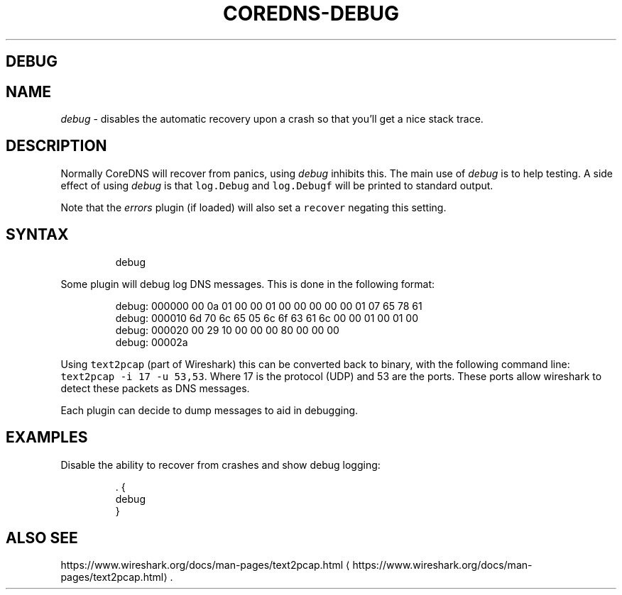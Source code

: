 .\" Generated by Mmark Markdown Processer - mmark.nl
.TH "COREDNS-DEBUG" "7" "April 2019" "CoreDNS" "CoreDNS Plugins"

.SH DEBUG
.SH NAME
.PP
\fIdebug\fP - disables the automatic recovery upon a crash so that you'll get a nice stack trace.

.SH DESCRIPTION
.PP
Normally CoreDNS will recover from panics, using \fIdebug\fP inhibits this. The main use of \fIdebug\fP is
to help testing. A side effect of using \fIdebug\fP is that \fB\fClog.Debug\fR and \fB\fClog.Debugf\fR will be printed
to standard output.

.PP
Note that the \fIerrors\fP plugin (if loaded) will also set a \fB\fCrecover\fR negating this setting.

.SH SYNTAX
.PP
.RS

.nf
debug

.fi
.RE

.PP
Some plugin will debug log DNS messages. This is done in the following format:

.PP
.RS

.nf
debug: 000000 00 0a 01 00 00 01 00 00 00 00 00 01 07 65 78 61
debug: 000010 6d 70 6c 65 05 6c 6f 63 61 6c 00 00 01 00 01 00
debug: 000020 00 29 10 00 00 00 80 00 00 00
debug: 00002a

.fi
.RE

.PP
Using \fB\fCtext2pcap\fR (part of Wireshark) this can be converted back to binary, with the following
command line: \fB\fCtext2pcap -i 17 -u 53,53\fR. Where 17 is the protocol (UDP) and 53 are the ports. These
ports allow wireshark to detect these packets as DNS messages.

.PP
Each plugin can decide to dump messages to aid in debugging.

.SH EXAMPLES
.PP
Disable the ability to recover from crashes and show debug logging:

.PP
.RS

.nf
\&. {
    debug
}

.fi
.RE

.SH ALSO SEE
.PP
https://www.wireshark.org/docs/man-pages/text2pcap.html
\[la]https://www.wireshark.org/docs/man-pages/text2pcap.html\[ra].

